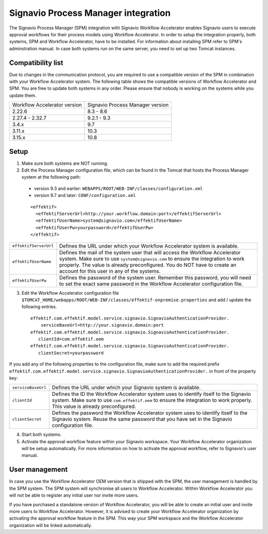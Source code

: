 .. _signavio-integration:

Signavio Process Manager integration
====================================
The Signavio Process Manager (SPM) integration with Signavio Workflow Accelerator enables Signavio users to execute approval workflows for their process models using Workflow Accelerator. 
In order to setup the integration properly, both systems, SPM and Workflow Accelerator, have to be installed. 
For information about installing SPM refer to SPM's adminstration manual. 
In case both systems run on the same server, you need to set up two Tomcat instances.

Compatibility list
------------------
Due to changes in the communication protocol, you are required to use a compatible version of the SPM in combination with your Workflow Accelerator system. 
The following table shows the compatible versions of Workflow Accelerator and SPM.
You are free to update both systems in any order. 
Please ensure that nobody is working on the systems while you update them.

============================  ===============================
Workflow Accelerator version  Signavio Process Manager version
2.22.6                        8.3 - 8.6
2.27.4 - 2.32.7               9.2.1 - 9.3
3.4.x                         9.7
3.11.x                        10.3
3.15.x                        10.8
============================  ===============================

Setup
-----
1. Make sure both systems are NOT running.
2. Edit the Process Manager configuration file, which can be found in the Tomcat that hosts the Process Manager system at the following path:

  * version 9.3 and earlier: ``WEBAPPS/ROOT/WEB-INF/classes/configuration.xml``

  * version 9.7 and later: ``CONF/configuration.xml``
  ::

    <effektif>  
      <effektifServerUrl>http://your.workflow.domain:port</effektifServerUrl>
      <effektifUserName>system@signavio.com</effektifUserName>
      <effektifUserPw>yourpassword</effektifUserPw>
    </effektif>

.. tabularcolumns:: |p{4cm}|p{11cm}|

=====================   =====================
``effektifServerUrl``   Defines the URL under which your Workflow Accelerator system is available.
``effektifUserName``    Defines the mail of the system user that will access the Workflow Accelerator system. Make sure to use ``system@signavio.com`` to ensure the integration to work properly. The value is already preconfigured. You do NOT have to create an account for this user in any of the systems.
``effektifUserPw``      Defines the password of the system user. Remember this password, you will need to set the exact same password in the Workflow Accelerator configuration file.
=====================   =====================

3. Edit the Workflow Accelerator configuration file ``$TOMCAT_HOME/webapps/ROOT/WEB-INF/classes/effektif-onpremise.properties`` and add / update the following entries. ::

    effektif.com.effektif.model.service.signavio.SignavioAuthenticationProvider.
        serviceBaseUrl=http://your.signavio.domain:port
    effektif.com.effektif.model.service.signavio.SignavioAuthenticationProvider.
       clientId=com.effektif.oem
    effektif.com.effektif.model.service.signavio.SignavioAuthenticationProvider.
       clientSecret=yourpassword

If you add any of the following properties to the configuration file, make sure to add the required prefix ``effektif.com.effektif.model.service.signavio.SignavioAuthenticationProvider.`` in front of the property key:

.. tabularcolumns:: |p{4cm}|p{11cm}|

==================  ==================
``serviceBaseUrl``  Defines the URL under which your Signavio system is available.
``clientId``        Defines the ID the Workflow Accelerator system uses to identify itself to the Signavio system. Make sure to use ``com.effektif.oem`` to ensure the integration to work properly. This value is already preconfigured.
``clientSecret``    Defines the password the Workflow Accelerator system uses to identify itself to the Signavio system. Reuse the same password that you have set in the Signavio configuration file.
==================  ==================

4. Start both systems.
5. Activate the approval workflow feature within your Signavio workspace. Your Workflow Accelerator organization will be setup automatically. For more information on how to activate the approval workflow, refer to Signavio's user manual.

.. _signavio-user-management:

User management
---------------
In case you use the Workflow Accelerator OEM version that is shipped with the SPM, the user management is handled by the SPM system. 
The SPM system will synchronise all users to Workflow Accelerator. 
Within Workflow Accelerator you will not be able to register any initial user nor invite more users. 

If you have purchased a standalone version of Workflow Accelerator, you will be able to create an initial user and invite more users to Workflow Accelerator. 
However, it is advised to create your Workflow Accelerator organization by activating the approval workflow feature in the SPM. 
This way your SPM workspace and the Workflow Accelerator organization will be linked automatically.
